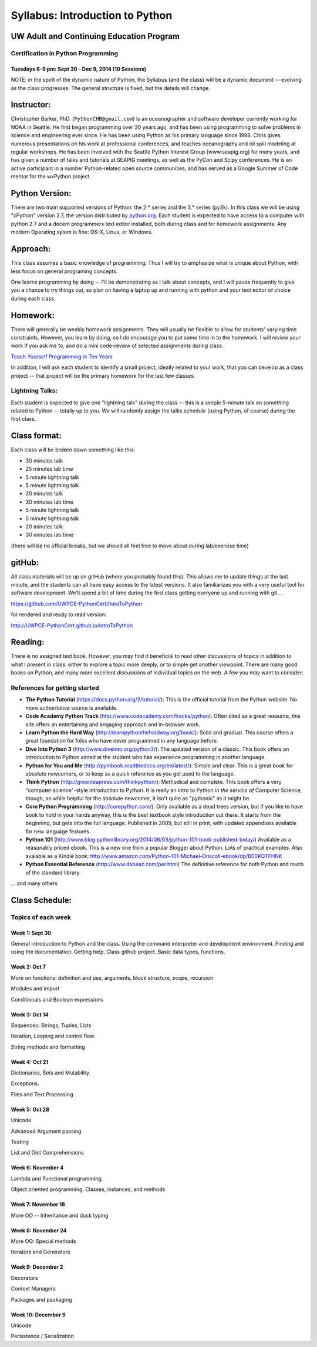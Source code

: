 ************************************
Syllabus: Introduction to Python
************************************

UW Adult and Continuing Education Program
============================================

Certification in Python Programming
---------------------------------------------------

Tuesdays 6-9 pm: Sept 30 - Dec 9, 2014 (10 Sessions)
.....................................................


NOTE: in the spirit of the dynamic nature of Python, the Syllabus (and the class) will be a dynamic document -- evolving as the class progresses. The general structure is fixed, but the details will change.


Instructor:
===============
Christopher Barker, PhD. (``PythonCHB@gmail.com``) is an oceanographer and software developer currently working for NOAA in Seattle. He first began programming over 30 years ago, and has been using programming to solve problems in science and engineering ever since. He has been using Python as his primary language since 1998. Chris gives numerous presentations on his work at professional conferences, and teaches oceanography and oil spill modeling at regular workshops. He has been involved with the Seattle Python Interest Group (www.seapig.org) for many years, and has given a number of talks and tutorials at SEAPIG meetings, as well as the PyCon and Scipy conferences. He is an active participant in a number Python-related open source communities, and has served as a Google Summer of Code mentor for the wxPython project.


Python Version:
===============

There are two main supported versions of Python: the 2.* series and the 3.* series (py3k). In this class we will be using "cPython" version 2.7, the version distributed by `<python.org>`_. Each student is expected to have access to a computer with python 2.7 and a decent programmers text editor installed, both during class and for homework assignments. Any modern Operating sytem is fine: OS-X, Linux, or Windows.

Approach:
=========
This class assumes a basic knowledge of programming. Thus I will try to emphasize what is unique about Python, with less focus on general programing concepts.

One learns programming by doing -- I'll be demonstrating as I talk about concepts, and I will pause frequently to give you a chance to try things out, so plan on having a laptop up and running with python and your text editor of choice during each class.

Homework:
=========
There will generally be weekly homework assignments. They will usually be flexible to allow for students' varying time constraints. However, you learn by doing, so I do encourage you to put some time in to the homework. I will review your work if you ask me to, and do a mini code-review of selected assignments during class.

`Teach Yourself Programming in Ten Years <http://norvig.com/21-days.html>`_

In addition, I will ask each student to identify a small project, ideally related to your work, that you can develop as a class project -- that project will be the primary homework for the last few classes.

Lightning Talks:
-----------------

Each student is expected to give one "lightning talk" during the class -- this is a simple 5-minute talk on something related to Python -- totally up to you. We will randomly assign the talks schedule (using Python, of course) during the first class.

Class format:
==============

Each class will be broken down something like this:

- 30 minutes talk
- 25 minutes lab time

- 5 minute lightning talk
- 5 minute lightning talk
- 20 minutes talk
- 30 minutes lab time

- 5 minute lightning talk
- 5 minute lightning talk
- 20 minutes talk
- 30 minutes lab time

(there will be no official breaks, but we should all feel free to move about during lab/exercise time)


gitHub:
=======

All class materials will be up on gitHub (where you probably found this). This allows me to update things at the last minute, and the students can all have easy access to the latest versions. It also familiarizes you with a very useful tool for software development. We'll spend a bit of time during the first class getting everyone up and running with git....

https://github.com/UWPCE-PythonCert/IntroToPython

for rendered and ready to read version:

http://UWPCE-PythonCert.github.io/IntroToPython

Reading:
========

There is no assigned text book. However, you may find it beneficial to read other discussions of topics in addition to what I present in class: either to explore a topic more deeply, or to simple get another viewpoint. There are many good books on Python, and many more excellent discussions of individual topics on the web. A few you may want to consider:



References for getting started
-------------------------------

* **The Python Tutorial**
  (https://docs.python.org/2/tutorial/): This is the
  official tutorial from the Python website. No more authoritative source is
  available.

* **Code Academy Python Track**
  (http://www.codecademy.com/tracks/python): Often
  cited as a great resource, this site offers an entertaining and engaging
  approach and in-browser work.

* **Learn Python the Hard Way**
  (http://learnpythonthehardway.org/book/): Solid
  and gradual. This course offers a great foundation for folks who have never
  programmed in any language before.

* **Dive Into Python 3**
  (http://www.diveinto.org/python3/): The updated version
  of a classic. This book offers an introduction to Python aimed at the student
  who has experience programming in another language.

* **Python for You and Me**
  (http://pymbook.readthedocs.org/en/latest/): Simple
  and clear. This is a great book for absolute newcomers, or to keep as a quick
  reference as you get used to the language.

* **Think Python**
  (http://greenteapress.com/thinkpython/): Methodical and
  complete.  This book offers a very "computer science"-style introduction to
  Python. It is really an intro to Python *in the service of* Computer Science,
  though, so while helpful for the absolute newcomer, it isn't quite as
  "pythonic" as it might be.

* **Core Python Programming**
  (http://corepython.com/): Only available as a dead
  trees version, but if you like to have book to hold in your hands anyway, this
  is the best textbook style introduction out there. It starts from the
  beginning, but gets into the full language. Published in 2009, but still in
  print, with updated appendixes available for new language features.

* **Python 101**
  (http://www.blog.pythonlibrary.org/2014/06/03/python-101-book-published-today/)
  Available as a reasonably priced ebook. This is a new one from a popular Blogger
  about Python. Lots of practical examples. Also avaiable as a Kindle book:
  http://www.amazon.com/Python-101-Michael-Driscoll-ebook/dp/B00KQTFHNK

* **Python Essential Reference**
  (http://www.dabeaz.com/per.html)
  The definitive reference for both Python and much of the standard library.


... and many others

Class Schedule:
================

Topics of each week
--------------------

Week 1: Sept 30
................

General Introduction to Python and the class. Using the command interpreter and development environment.
Finding and using the documentation. Getting help. Class github project. Basic data types, functions.


Week 2: Oct 7
................

More on functions: definition and use, arguments, block structure, scope, recursion

Modules and import

Conditionals and Boolean expressions


Week 3: Oct 14
.................

Sequences: Strings, Tuples, Lists

Iteration, Looping and control flow.

String methods and formatting


Week 4: Oct 21
................

Dictionaries, Sets and Mutability.

Exceptions.

Files and Text Processing


Week 5: Oct 28
........................

Unicode

Advanced Argument passing

Testing

List and Dict Comprehensions

Week 6: November 4
....................

Lambda and Functional programming.

Object oriented programming. Classes, instances, and methods


Week 7: November 18
.......................

More OO -- Inheritance and duck typing


Week 8: November 24
....................

More OO: Special methods

Iterators and Generators


Week 9: December 2
...................

Decorators

Context Managers

Packages and packaging


Week 10: December 9
....................

Unicode

Persistence / Serialization


